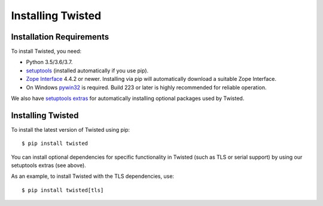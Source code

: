 Installing Twisted
==================

Installation Requirements
-------------------------

To install Twisted, you need:

- Python 3.5/3.6/3.7.

- `setuptools <https://pypi.python.org/pypi/setuptools>`_
  (installed automatically if you use pip).

- `Zope Interface <https://pypi.python.org/pypi/zope.interface>`_  4.4.2 or newer.
  Installing via pip will automatically download a suitable Zope Interface.

- On Windows `pywin32 <https://pypi.python.org/pypi/pywin32>`_ is required.
  Build 223 or later is highly recommended for reliable operation.

We also have `setuptools extras <http://twistedmatrix.com/documents/current/installation/howto/optional.html>`_ for automatically installing optional packages used by Twisted.


Installing Twisted
------------------

To install the latest version of Twisted using pip::

  $ pip install twisted

You can install optional dependencies for specific functionality in Twisted (such as TLS or serial support) by using our setuptools extras (see above).

As an example, to install Twisted with the TLS dependencies, use::

  $ pip install twisted[tls]
